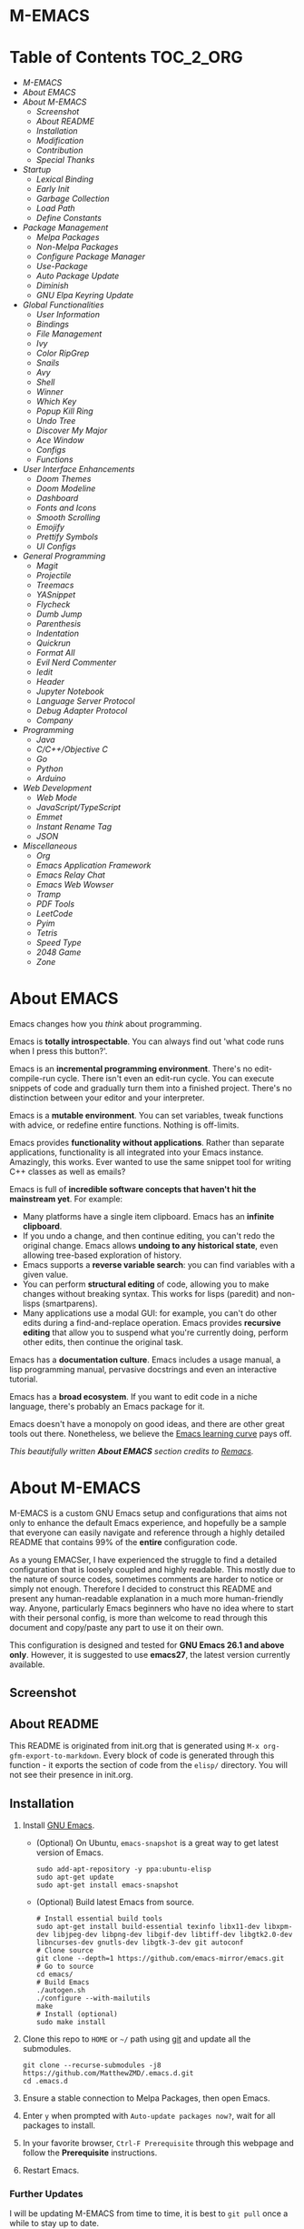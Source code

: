 #+OPTIONS: toc:nil
#+EXPORT_FILE_NAME: README
* M-EMACS
* Table of Contents                                               :TOC_2_ORG:
- [[M-EMACS][M-EMACS]]
- [[About EMACS][About EMACS]]
- [[About M-EMACS][About M-EMACS]]
  - [[Screenshot][Screenshot]]
  - [[About README][About README]]
  - [[Installation][Installation]]
  - [[Modification][Modification]]
  - [[Contribution][Contribution]]
  - [[Special Thanks][Special Thanks]]
- [[Startup][Startup]]
  - [[Lexical Binding][Lexical Binding]]
  - [[Early Init][Early Init]]
  - [[Garbage Collection][Garbage Collection]]
  - [[Load Path][Load Path]]
  - [[Define Constants][Define Constants]]
- [[Package Management][Package Management]]
  - [[Melpa Packages][Melpa Packages]]
  - [[Non-Melpa Packages][Non-Melpa Packages]]
  - [[Configure Package Manager][Configure Package Manager]]
  - [[Use-Package][Use-Package]]
  - [[Auto Package Update][Auto Package Update]]
  - [[Diminish][Diminish]]
  - [[GNU Elpa Keyring Update][GNU Elpa Keyring Update]]
- [[Global Functionalities][Global Functionalities]]
  - [[User Information][User Information]]
  - [[Bindings][Bindings]]
  - [[File Management][File Management]]
  - [[Ivy][Ivy]]
  - [[Color RipGrep][Color RipGrep]]
  - [[Snails][Snails]]
  - [[Avy][Avy]]
  - [[Shell][Shell]]
  - [[Winner][Winner]]
  - [[Which Key][Which Key]]
  - [[Popup Kill Ring][Popup Kill Ring]]
  - [[Undo Tree][Undo Tree]]
  - [[Discover My Major][Discover My Major]]
  - [[Ace Window][Ace Window]]
  - [[Configs][Configs]]
  - [[Functions][Functions]]
- [[User Interface Enhancements][User Interface Enhancements]]
  - [[Doom Themes][Doom Themes]]
  - [[Doom Modeline][Doom Modeline]]
  - [[Dashboard][Dashboard]]
  - [[Fonts and Icons][Fonts and Icons]]
  - [[Smooth Scrolling][Smooth Scrolling]]
  - [[Emojify][Emojify]]
  - [[Prettify Symbols][Prettify Symbols]]
  - [[UI Configs][UI Configs]]
- [[General Programming][General Programming]]
  - [[Magit][Magit]]
  - [[Projectile][Projectile]]
  - [[Treemacs][Treemacs]]
  - [[YASnippet][YASnippet]]
  - [[Flycheck][Flycheck]]
  - [[Dumb Jump][Dumb Jump]]
  - [[Parenthesis][Parenthesis]]
  - [[Indentation][Indentation]]
  - [[Quickrun][Quickrun]]
  - [[Format All][Format All]]
  - [[Evil Nerd Commenter][Evil Nerd Commenter]]
  - [[Iedit][Iedit]]
  - [[Header][Header]]
  - [[Jupyter Notebook][Jupyter Notebook]]
  - [[Language Server Protocol][Language Server Protocol]]
  - [[Debug Adapter Protocol][Debug Adapter Protocol]]
  - [[Company][Company]]
- [[Programming][Programming]]
  - [[Java][Java]]
  - [[C/C++/Objective C][C/C++/Objective C]]
  - [[Go][Go]]
  - [[Python][Python]]
  - [[Arduino][Arduino]]
- [[Web Development][Web Development]]
  - [[Web Mode][Web Mode]]
  - [[JavaScript/TypeScript][JavaScript/TypeScript]]
  - [[Emmet][Emmet]]
  - [[Instant Rename Tag][Instant Rename Tag]]
  - [[JSON][JSON]]
- [[Miscellaneous][Miscellaneous]]
  - [[Org][Org]]
  - [[Emacs Application Framework][Emacs Application Framework]]
  - [[Emacs Relay Chat][Emacs Relay Chat]]
  - [[Emacs Web Wowser][Emacs Web Wowser]]
  - [[Tramp][Tramp]]
  - [[PDF Tools][PDF Tools]]
  - [[LeetCode][LeetCode]]
  - [[Pyim][Pyim]]
  - [[Tetris][Tetris]]
  - [[Speed Type][Speed Type]]
  - [[2048 Game][2048 Game]]
  - [[Zone][Zone]]

* About EMACS
  Emacs changes how you /think/ about programming.

  Emacs is *totally introspectable*. You can always find out 'what code runs when I press this button?'.

  Emacs is an *incremental programming environment*. There's no edit-compile-run cycle. There isn't even an edit-run cycle. You can execute snippets of code and gradually turn them into a finished project. There's no distinction between your editor and your interpreter.

  Emacs is a *mutable environment*. You can set variables, tweak functions with advice, or redefine entire functions. Nothing is off-limits.

  Emacs provides *functionality without applications*. Rather than separate applications, functionality is all integrated into your Emacs instance. Amazingly, this works. Ever wanted to use the same snippet tool for writing C++ classes as well as emails?

  Emacs is full of *incredible software concepts that haven't hit the mainstream yet*. For example:
  - Many platforms have a single item clipboard. Emacs has an *infinite clipboard*.
  - If you undo a change, and then continue editing, you can't redo the original change. Emacs allows *undoing to any historical state*, even allowing tree-based exploration of history.
  - Emacs supports a *reverse variable search*: you can find variables with a given value.
  - You can perform *structural editing* of code, allowing you to make changes without breaking syntax. This works for lisps (paredit) and non-lisps (smartparens).
  - Many applications use a modal GUI: for example, you can't do other edits during a find-and-replace operation. Emacs provides *recursive editing* that allow you to suspend what you're currently doing, perform other edits, then continue the original task.
  Emacs has a *documentation culture*. Emacs includes a usage manual, a lisp programming manual, pervasive docstrings and even an interactive tutorial.

  Emacs has a *broad ecosystem*. If you want to edit code in a niche language, there's probably an Emacs package for it.

  Emacs doesn't have a monopoly on good ideas, and there are other great tools out there. Nonetheless, we believe the [[https://i.stack.imgur.com/7Cu9Z.jpg][Emacs learning curve]] pays off.

  /This beautifully written *About EMACS* section credits to [[https://github.com/remacs/remacs][Remacs]]./
* About M-EMACS
  M-EMACS is a custom GNU Emacs setup and configurations that aims not only to enhance the default Emacs experience, and hopefully be a sample that everyone can easily navigate and reference through a highly detailed README that contains 99% of the *entire* configuration code.

  As a young EMACSer, I have experienced the struggle to find a detailed configuration that is loosely coupled and highly readable. This mostly due to the nature of source codes, sometimes comments are harder to notice or simply not enough. Therefore I decided to construct this README and present any human-readable explanation in a much more human-friendly way. Anyone, particularly Emacs beginners who have no idea where to start with their personal config, is more than welcome to read through this document and copy/paste any part to use it on their own.

  This configuration is designed and tested for *GNU Emacs 26.1 and above only*. However, it is suggested to use *emacs27*, the latest version currently available.
  #+INCLUDE: "~/.emacs.d/init.el" src emacs-lisp :range-begin "CheckVer" :range-end "-CheckVer" :lines "41-43"
** Screenshot
   [[file:images/Sample.png]]
** About README
   This README is originated from init.org that is generated using =M-x org-gfm-export-to-markdown=. Every block of code is generated through this function - it exports the section of code from the =elisp/= directory. You will not see their presence in init.org.
** Installation
   1. Install [[https://www.gnu.org/software/emacs/][GNU Emacs]].
      - (Optional) On Ubuntu, =emacs-snapshot= is a great way to get latest version of Emacs.
        #+BEGIN_SRC text
          sudo add-apt-repository -y ppa:ubuntu-elisp
          sudo apt-get update
          sudo apt-get install emacs-snapshot
        #+END_SRC
      - (Optional) Build latest Emacs from source.
        #+BEGIN_SRC text
          # Install essential build tools
          sudo apt-get install build-essential texinfo libx11-dev libxpm-dev libjpeg-dev libpng-dev libgif-dev libtiff-dev libgtk2.0-dev libncurses-dev gnutls-dev libgtk-3-dev git autoconf
          # Clone source
          git clone --depth=1 https://github.com/emacs-mirror/emacs.git
          # Go to source
          cd emacs/
          # Build Emacs
          ./autogen.sh
          ./configure --with-mailutils
          make
          # Install (optional)
          sudo make install
        #+END_SRC
   2. Clone this repo to =HOME= or =~/= path using [[https://git-scm.com/][git]] and update all the submodules.
      #+BEGIN_SRC text
        git clone --recurse-submodules -j8 https://github.com/MatthewZMD/.emacs.d.git
        cd .emacs.d
      #+END_SRC
   3. Ensure a stable connection to Melpa Packages, then open Emacs.
   4. Enter =y= when prompted with =Auto-update packages now?=, wait for all packages to install.
   5. In your favorite browser, =Ctrl-F Prerequisite= through this webpage and follow the *Prerequisite* instructions.
   6. Restart Emacs.
*** Further Updates
    I will be updating M-EMACS from time to time, it is best to =git pull= once a while to stay up to date.

    Please also execute =git submodule update --recursive --remote= to sync with all the submodules.
** Modification
   You have the permission to use, modify, distribute in any way you want.

   However, what is /free/ stays /free/. After all, this is [[file:LICENSE][GPL]].

   *Remember* you must manually sync this README with all the new changes you made by:
   1. Please do *NOT* edit this =README.md= file, edit =init.org= instead!
   2. If you add a new mode, create a new =<file-name>.el= file in =elisp/= directory.
   3. Put =(require '<file-name>)= in [[file:init.el][init.el]] accordingly.
   4. Add =#+INCLUDE: "~/.emacs.d/elisp/<place-holder>.el" src emacs-lisp :range-begin "<start-line-wrapper-exclusive>" :range-end "<end-line-wrapper-exclusive>"= in the appropriate section in =init.org=.
   5. Enter =C-x C-s= to save and update =:lines=. (if you don't see the updated effect, run =M-x update-includes= manually)
   6. Call =M-x org-gfm-export-to-markdown= to update =README.md= automatically.
** Contribution
   If you spotted a bug or you have any suggestions, please fill in an issue. If you have something to fix, feel free to create a pull request.
** Special Thanks
   Everyone starts somewhere, and I started here.
  - [[https://github.com/seagle0128/.emacs.d][Vincent Zhang's Centaur Emacs]]
  - [[https://github.com/hlissner/doom-emacs][Henrik Lissner's Doom Emacs]]
  - [[https://github.com/poncie/.emacs.d][Poncie Reyes's .emacs.d]]

* Startup
** Lexical Binding
   Use lexical-binding. [[https://nullprogram.com/blog/2016/12/22/][Why?]]
   #+BEGIN_QUOTE
   Until Emacs 24.1 (June 2012), Elisp only had dynamically scoped variables, a feature, mostly by accident, common to old lisp dialects. While dynamic scope has some selective uses, it’s widely regarded as a mistake for local variables, and virtually no other languages have adopted it.
   #+END_QUOTE
   #+INCLUDE: "~/.emacs.d/init.el" src emacs-lisp :lines "1-2"
** Early Init
   Emacs27 introduces =early-init.el=, which is run before =init.el=, before package and UI initialization happens.
*** Defer Garbage Collection
    Defer garbage collection further back in the startup process, according to [[https://github.com/hlissner/doom-emacs/wiki/FAQ#how-is-dooms-startup-so-fast][hlissner]].
    #+BEGIN_QUOTE
    The GC eats up quite a bit of time, easily doubling startup time. The trick is to turn up the memory threshold as early as possible.
    #+END_QUOTE
    #+INCLUDE: "~/.emacs.d/early-init.el" src emacs-lisp :range-begin "DeferGC" :range-end "-DeferGC"  :lines "42-43"
*** Disable =package-enable-at-startup=
    Package initialize occurs automatically, before =user-init-file= is loaded, but after =early-init-file=.
    We handle package initialization, so we must prevent Emacs from doing it early!
    #+INCLUDE: "~/.emacs.d/early-init.el" src emacs-lisp :range-begin "UnsetPES" :range-end "-UnsetPES"  :lines "46-47"
*** Unset =file-name-handler-alist=
    Every file opened and loaded by Emacs will run through this list to check for a proper handler for the file, but during startup, it won’t need any of them.
    #+INCLUDE: "~/.emacs.d/early-init.el" src emacs-lisp :range-begin "UnsetFNHA" :range-end "-UnsetFNHA" :lines "50-52"
*** Disable =site-run-file=
    #+INCLUDE: "~/.emacs.d/early-init.el" src emacs-lisp :range-begin "UnsetSRF" :range-end "-UnsetSRF" :lines "55-56"
*** Disable Unnecessary Interface
    It will be faster to disable them here before they've been initialized.
    #+INCLUDE: "~/.emacs.d/early-init.el" src emacs-lisp :range-begin "DisableUnnecessaryInterface" :range-end "-DisableUnnecessaryInterface" :lines "59-63"
** Garbage Collection
*** Set =gc-cons-threshold= Smaller for Interactive Use
     A large =gc-cons-threshold= may cause freezing and stuttering during long-term interactive use.
     #+INCLUDE: "~/.emacs.d/init.el" src emacs-lisp :range-begin "BetterGC" :range-end "-BetterGC" :lines "46-55"
*** Garbage Collect When Emacs is Out of Focus
    *Note:* Since Emacs27.1, =focus-out-hook= is obsolete.
    #+INCLUDE: "~/.emacs.d/init.el" src emacs-lisp :range-begin "AutoGC" :range-end "-AutoGC" :lines "58-66"
*** Avoid Garbage Collect When Using Minibuffer
    #+INCLUDE: "~/.emacs.d/init.el" src emacs-lisp :range-begin "MinibufferGC" :range-end "-MinibufferGC" :lines "67-76"
** Load Path
   Since all the configuration files are stored in =elisp/= folder, they need to be added to =load-path= on startup.
   #+INCLUDE: "~/.emacs.d/init.el" src emacs-lisp :range-begin "LoadPath" :range-end "-LoadPath"  :lines "79-91"
** Define Constants
   #+INCLUDE: "~/.emacs.d/elisp/init-const.el" src emacs-lisp :range-begin "Consts" :range-end "-Consts"  :lines "46-102"
* Package Management
  Some packages are disabled with the =:disabled= tag, because I don't use them very often. They might not work.
** Melpa Packages
   #+INCLUDE: "~/.emacs.d/elisp/init-package.el" src emacs-lisp :range-begin "MelpaPackages" :range-end "-MelpaPackages" :lines "42-52"
   Load all Melpa packages in =elisp/= to =load-path= directly to reduce startup time.
** Non-Melpa Packages
   Add packages contained in =site-elisp/= to =load-path= too.

*** Add Packages Manually from Git
    #+BEGIN_SRC text
      cd site-elisp/
      git submodule add https://github.com/foo/bar.git
    #+END_SRC
    Verify =/.gitmodules= file that the newly added package exist.
*** Update Manually Added Packages
    #+BEGIN_SRC text
      git submodule init
      git submodule update
    #+END_SRC
** Configure Package Manager
   #+INCLUDE: "~/.emacs.d/elisp/init-package.el" src emacs-lisp :range-begin "ConfigurePackageManager" :range-end "-ConfigurePackageManager" :lines "55-63"
** Use-Package
   My Emacs configuration is almost entirely dependant on [[https://github.com/jwiegley/use-package][use-package]].
   #+BEGIN_QUOTE
   The =use-package= macro allows you to isolate package configuration in your .emacs file in a way that is both performance-oriented and, well, tidy. I created it because I have over 80 packages that I use in Emacs, and things were getting difficult to manage. Yet with this utility my total load time is around 2 seconds, with no loss of functionality!
   #+END_QUOTE
   #+INCLUDE: "~/.emacs.d/elisp/init-package.el" src emacs-lisp :range-begin "ConfigureUsePackage" :range-end "-ConfigureUsePackage"  :lines "66-80"
** Auto Package Update
   [[https://github.com/rranelli/auto-package-update.el][Auto package update]] automatically updates installed packages if at least =auto-package-update-interval= days have passed since the last update.
   #+INCLUDE: "~/.emacs.d/elisp/init-package.el" src emacs-lisp :range-begin "AutoPackageUpdate" :range-end "-AutoPackageUpdate" :lines "83-91"
** Diminish
   [[https://github.com/emacsmirror/diminish][Diminish]], a feature that removes certain minor modes from mode-line.
   #+INCLUDE: "~/.emacs.d/elisp/init-package.el" src emacs-lisp :range-begin "DimPac" :range-end "-DimPac" :lines "94-95"
** GNU Elpa Keyring Update
   [[http://elpa.gnu.org/packages/gnu-elpa-keyring-update.html][GNU Elpa Keyring Update]], Update Emacs's GPG keyring for GNU ELPA.
   #+BEGIN_QUOTE
   The GPG key used to sign the GNU ELPA archives is nearing retirement: it expires this September. Which means that if you don't get the new key before, you won't be able to check the signature of new packages after that date.
   #+END_QUOTE
   #+INCLUDE: "~/.emacs.d/elisp/init-package.el" src emacs-lisp :range-begin "GNUElpaKeyPac" :range-end "-GNUElpaKeyPac" :lines "98-99"
* Global Functionalities
** User Information
   *Prerequisite*: Please update this file your personal info.
   #+INCLUDE: "~/.emacs.d/elisp/init-const.el" src emacs-lisp :range-begin "UserInfo" :range-end "-UserInfo"" :lines "41-43"
** Bindings
   #+INCLUDE: "~/.emacs.d/elisp/init-global-config.el" src emacs-lisp :range-begin "DefBindings" :range-end "-DefBindings"" :lines "44-58"
** File Management
*** Dired
    Dired, the directory editor.
    #+INCLUDE: "~/.emacs.d/elisp/init-dired.el" src emacs-lisp :range-begin "DiredPackage" :range-end "-DiredPackage" :lines "41-63"
*** Auto Save File and Backup
    Set autosave and backup directory.
    #+INCLUDE: "~/.emacs.d/elisp/init-dired.el" src emacs-lisp :range-begin "AutosaveBackupDir" :range-end "-AutosaveBackupDir" :lines "66-76"
*** Rename Both File and Buffer
    #+INCLUDE: "~/.emacs.d/elisp/init-dired.el" src emacs-lisp :range-begin "RenameFileBuffer" :range-end "-RenameFileBuffer" :lines "79-94"
*** File Configs
    #+INCLUDE: "~/.emacs.d/elisp/init-dired.el" src emacs-lisp :range-begin "DiredConfigs" :range-end "-DiredConfigs" :lines "97-105"
** Ivy
*** Ivy, Amx, Counsel, Swiper
    [[https://github.com/abo-abo/swiper][Ivy]], a generic completion mechanism for Emacs. It utilizes [[https://github.com/DarwinAwardWinner/amx][Amx]], [[https://github.com/abo-abo/swiper][Counsel]] and [[https://github.com/abo-abo/swiper][Swiper]].
    #+INCLUDE: "~/.emacs.d/elisp/init-search.el" src emacs-lisp :range-begin "IvyPac" :range-end "-IvyPac" :lines "45-62"
*** Ivy Posframe
    [[https://github.com/tumashu/ivy-posframe][Ivy Posframe]], an Ivy extension that uses posframe to show its candidate menu.
    #+INCLUDE: "~/.emacs.d/elisp/init-search.el" src emacs-lisp :range-begin "IvyPosframePac" :range-end "-IvyPosframePac" :lines "65-75"
** Color RipGrep
   [[https://github.com/manateelazycat/color-rg][Color-RG]], a search and refactoring tool based on ripgrep that is used to search text.

   *Prerequisite*: Please install [[https://github.com/BurntSushi/ripgrep#installation][ripgrep]] and add =rg= to the =PATH=.
   #+INCLUDE: "~/.emacs.d/elisp/init-search.el" src emacs-lisp :range-begin "ColorRGPac" :range-end "-ColorRGPac" :lines "78-82"
** Snails
   [[https://github.com/manateelazycat/snails][Snails]], a fuzzy search framework. It utilizes [[https://github.com/purcell/exec-path-from-shell][exec-path-from-shell]] if you are using Mac.
   #+INCLUDE: "~/.emacs.d/elisp/init-search.el" src emacs-lisp :range-begin "SnailsPac" :range-end "-SnailsPac" :lines "85-111"
** Avy
   [[https://github.com/abo-abo/avy][Avy]], a nice way to move around text.
   #+INCLUDE: "~/.emacs.d/elisp/init-avy.el" src emacs-lisp :range-begin "AvyPac" :range-end "-AvyPac" :lines "41-49"
** Shell
*** Shell Here
    [[https://github.com/ieure/shell-here][Shell Here]], a tool that opens a shell buffer in (or relative to) =default-directory=.
    #+INCLUDE: "~/.emacs.d/elisp/init-shell.el" src emacs-lisp :range-begin "ShellHere" :range-end "-ShellHere" :lines "44-46"
*** Term Keys
    [[https://github.com/CyberShadow/term-keys][Term Keys]], a lossless keyboard input for Emacs in terminal emulators.
    #+INCLUDE: "~/.emacs.d/elisp/init-shell.el" src emacs-lisp :range-begin "TermKeysPac" :range-end "-TermKeysPac" :lines "49-52"
** Winner
   Winner mode restores old window layout.
   #+INCLUDE: "~/.emacs.d/elisp/init-winner.el" src emacs-lisp :range-begin "WinnerPac" :range-end "-WinnerPac" :lines "41-57"
** Which Key
   [[https://github.com/justbur/emacs-which-key][Which Key]], a feature that displays the key bindings following the incomplete command.
   #+INCLUDE: "~/.emacs.d/elisp/init-which-key.el" src emacs-lisp :range-begin "WhichKeyPac" :range-end "-WhichKeyPac" :lines "41-48"
** Popup Kill Ring
   [[https://github.com/waymondo/popup-kill-ring][Popup Kill Ring]], a feature that provides the ability to browse Emacs kill ring in autocomplete style popup menu.
   #+INCLUDE: "~/.emacs.d/elisp/init-popup-kill-ring.el" src emacs-lisp :range-begin "PopKillRing" :range-end "-PopKillRing" :lines "41-43"
** Undo Tree
   [[https://www.emacswiki.org/emacs/UndoTree][Undo tree]], a feature that provides a visualization of the undos in a file.
   #+INCLUDE: "~/.emacs.d/elisp/init-undo-tree.el" src emacs-lisp :range-begin "UndoTreePac" :range-end "-UndoTreePac" :lines "41-45"
** Discover My Major
   [[https://github.com/jguenther/discover-my-major][Discover my major]], a feature that discovers key bindings and their meaning for the current Emacs major mode.
   #+INCLUDE: "~/.emacs.d/elisp/init-discover-my-major.el" src emacs-lisp :range-begin "DiscMyMajor" :range-end "-DiscMyMajor" :lines "41-43"
** Ace Window
   [[https://github.com/abo-abo/ace-window][Ace Window]], a package for selecting windows to switch to.
   #+INCLUDE: "~/.emacs.d/elisp/init-ace-window.el" src emacs-lisp :range-begin "AceWindowPac" :range-end "-AceWindowPac"  :lines "41-43"
** Configs
   Some essential configs that make my life a lot easier.
*** UTF-8 Coding System
    Use UTF-8 as much as possible with unix line endings.
    #+INCLUDE: "~/.emacs.d/elisp/init-global-config.el" src emacs-lisp :range-begin "UTF8Coding" :range-end "-UTF8Coding" :lines "61-75"
*** Optimize Editing Experience
    #+INCLUDE: "~/.emacs.d/elisp/init-global-config.el" src emacs-lisp :range-begin "EditExp" :range-end "-EditExp" :lines "78-96"
*** History
    #+INCLUDE: "~/.emacs.d/elisp/init-global-config.el" src emacs-lisp :range-begin "History" :range-end "-History" :lines "99-122"
*** Turn Off Cursor Alarms
    #+INCLUDE: "~/.emacs.d/elisp/init-global-config.el" src emacs-lisp :range-begin "RingBell" :range-end "-RingBell" :lines "125-126"
*** Show Keystrokes in Progress Instantly
    #+INCLUDE: "~/.emacs.d/elisp/init-global-config.el" src emacs-lisp :range-begin "EchoKey" :range-end "-EchoKey" :lines "129-130"
*** Don't Lock Files
    #+INCLUDE: "~/.emacs.d/elisp/init-global-config.el" src emacs-lisp :range-begin "CreateLockFile" :range-end "-CreateLockFile" :lines "133-134"
*** Compilation
    Better compilation configurations.
    #+INCLUDE: "~/.emacs.d/elisp/init-global-config.el" src emacs-lisp :range-begin "BetterCompilation" :range-end "-BetterCompilation" :lines "137-142"
*** Suppress ad-handle-definition warnings
    These warnings are generated when functions are redefined with =defadvice=, they are not helpful.
    #+INCLUDE: "~/.emacs.d/elisp/init-global-config.el" src emacs-lisp :range-begin "IgnoreAdHandleMessage" :range-end "-IgnoreAdHandleMessage" :lines "145-146"
*** Move Custom-Set-Variables to Different File
    #+INCLUDE: "~/.emacs.d/elisp/init-global-config.el" src emacs-lisp :range-begin "CustomSetFileLocation" :range-end "-CustomSetFileLocation" :lines "149-151"5
*** So-Long
    So Long mitigates slowness due to extremely long lines. Currently available in Emacs master branch *only*!
    #+INCLUDE: "~/.emacs.d/elisp/init-global-config.el" src emacs-lisp :range-begin "SoLong" :range-end "-SoLong" :lines "154-156"
** Functions
   Important functions.
*** Resize Window Width / Height Functions
    #+INCLUDE: "~/.emacs.d/elisp/init-func.el" src emacs-lisp :range-begin "ResizeWidthheight" :range-end "-ResizeWidthheight" :lines "41-62"
*** Edit This Configuration File Shortcut
    #+INCLUDE: "~/.emacs.d/elisp/init-func.el" src emacs-lisp :range-begin "EditConfig" :range-end "-EditConfig" :lines "65-71"
*** Smarter Move Beginning of Line
    Smarter navigation to the beginning of a line by [[https://emacsredux.com/blog/2013/05/22/smarter-navigation-to-the-beginning-of-a-line/][Bozhidar Batsov]].
    #+INCLUDE: "~/.emacs.d/elisp/init-func.el" src emacs-lisp :range-begin "MoveBeginningLine" :range-end "-MoveBeginningLine" :lines "74-99"
*** Update Org Mode Include Automatically
    Update Org Mode INCLUDE Statements Automatically from [[http://endlessparentheses.com/updating-org-mode-include-statements-on-the-fly.html][Artur Malabarba]].
    #+INCLUDE: "~/.emacs.d/elisp/init-func.el" src emacs-lisp :range-begin "OrgIncludeAuto" :range-end "-OrgIncludeAuto" :lines "102-147"
*** MiniBuffer
    #+INCLUDE: "~/.emacs.d/elisp/init-func.el" src emacs-lisp :range-begin "BetterMiniBuffer" :range-end "-BetterMiniBuffer" :lines "150-159"
*** Duplicate Line
    #+INCLUDE: "~/.emacs.d/elisp/init-func.el" src emacs-lisp :range-begin "DuplicateLine" :range-end "-DuplicateLine" :lines "162-174"
*** Save All Buffers
    #+INCLUDE: "~/.emacs.d/elisp/init-global-config.el" src emacs-lisp :range-begin "History" :range-end "-History" :lines "99-122"
*** Display Line Overlay
    #+INCLUDE: "~/.emacs.d/elisp/init-func.el" src emacs-lisp :range-begin "DisplayLineOverlay" :range-end "-DisplayLineOverlay" :lines "186-198"
*** Read Lines From File
    #+INCLUDE: "~/.emacs.d/elisp/init-func.el" src emacs-lisp :range-begin "ReadLines" :range-end "-ReadLines" :lines "201-205"
*** Where Am I
    Displays the file path when visiting a file, otherwise displays the buffer name.
    #+INCLUDE: "~/.emacs.d/elisp/init-func.el" src emacs-lisp :range-begin "WhereAmI" :range-end "-WhereAmI" :lines "208-216"
* User Interface Enhancements
** Doom Themes
   [[https://github.com/hlissner/emacs-doom-themes][Doom Themes]], an UI plugin and pack of themes.
   #+INCLUDE: "~/.emacs.d/elisp/init-theme.el" src emacs-lisp :range-begin "DoomThemes" :range-end "-DoomThemes" :lines "45-54"
** Doom Modeline
   [[https://github.com/seagle0128/doom-modeline][Doom Modeline]], a modeline from DOOM Emacs, but more powerful and faster.
   #+INCLUDE: "~/.emacs.d/elisp/init-theme.el" src emacs-lisp :range-begin "DoomModeline" :range-end "-DoomModeline" :lines "57-67"
** Dashboard
*** Dashboard
    [[https://github.com/rakanalh/emacs-dashboard][Dashboard]], an extensible Emacs startup screen.

    Use either =KEC_Dark_BK.png= or =KEC_Light_BK.png= depends on the backgrond theme.
    #+INCLUDE: "~/.emacs.d/elisp/init-dashboard.el" src emacs-lisp :range-begin "DashboardPac" :range-end "-DashboardPac" :lines "41-90"
*** Page Break Lines
    [[https://github.com/purcell/page-break-lines][Page-break-lines]], a feature that displays ugly form feed characters as tidy horizontal rules.
    #+INCLUDE: "~/.emacs.d/elisp/init-dashboard.el" src emacs-lisp :range-begin "PBLPac" :range-end "-PBLPac" :lines "93-96"
** Fonts and Icons
   *Prerequisite*: Install all the available fonts and icons from =fonts/=.
*** Fonts
    #+INCLUDE: "~/.emacs.d/elisp/init-fonts.el" src emacs-lisp :range-begin "FontsList" :range-end "-FontsList" :lines "44-47"
    Function to switch between fonts.
    #+INCLUDE: "~/.emacs.d/elisp/init-fonts.el" src emacs-lisp :range-begin "FontFun" :range-end "-FontFun" :lines "50-69"
*** Icons
    [[https://github.com/domtronn/all-the-icons.el][All The Icons]], a utility package to collect various Icon Fonts. Enable only in GUI Emacs.
    #+INCLUDE: "~/.emacs.d/elisp/init-all-the-icons.el" src emacs-lisp :range-begin "ATIPac" :range-end "-ATIPac" :lines "44-45"
    [[https://github.com/jtbm37/all-the-icons-dired][All The Icons Dired]], an icon set for Dired.
    #+INCLUDE: "~/.emacs.d/elisp/init-all-the-icons.el" src emacs-lisp :range-begin "ATIDiredPac" :range-end "-ATIDiredPac" :lines "48-61"
** Smooth Scrolling
   Configurations to smooth scrolling.
   #+INCLUDE: "~/.emacs.d/elisp/init-scroll.el" src emacs-lisp :range-begin "SmoothScroll" :range-end "-SmoothScroll" :lines "41-54"
** Emojify
   [[https://github.com/iqbalansari/emacs-emojify][Emojify]], a mode for displaying Emojis in Emacs.
   #+INCLUDE: "~/.emacs.d/elisp/init-symbol.el" src emacs-lisp :range-begin "EmojifyPac" :range-end "-EmojifyPac" :lines "44-48"
** Prettify Symbols
   [[https://www.emacswiki.org/emacs/PrettySymbol][Prettify symbols mode]], a built-in mode for displaying sequences of characters as fancy characters or symbols.
   #+INCLUDE: "~/.emacs.d/elisp/init-symbol.el" src emacs-lisp :range-begin "PreSym" :range-end "-PreSym" :lines "51-65"
** UI Configs
*** Title Bar
    #+INCLUDE: "~/.emacs.d/elisp/init-ui-config.el" src emacs-lisp :range-begin "TitleBar" :range-end "-TitleBar" :lines "41-42"
*** Simplify Yes/No Prompts
    #+INCLUDE: "~/.emacs.d/elisp/init-ui-config.el" src emacs-lisp :range-begin "YorN" :range-end "-YorN" :lines "45-46"
*** Disable Splash Screen
    #+INCLUDE: "~/.emacs.d/elisp/init-ui-config.el" src emacs-lisp :range-begin "StartupScreen" :range-end "-StartupScreen" :lines "49-52"
*** Line Numbers
    Display line numbers, and column numbers in modeline.
    #+INCLUDE: "~/.emacs.d/elisp/init-ui-config.el" src emacs-lisp :range-begin "DisLineNum" :range-end "-DisLineNum" :lines "55-60"
*** Modeline Time and Battery
    Display time and battery information in modeline.
    #+INCLUDE: "~/.emacs.d/elisp/init-ui-config.el" src emacs-lisp :range-begin "DisTimeBat" :range-end "-DisTimeBat" :lines "63-65"
* General Programming
** Magit
   [[https://magit.vc/][Magit]], an interface to the version control system Git.
   #+INCLUDE: "~/.emacs.d/elisp/init-magit.el" src emacs-lisp :range-begin "MagitPac" :range-end "-MagitPac" :lines "44-47"
** Projectile
   [[https://github.com/bbatsov/projectile][Projectile]], a Project Interaction Library for Emacs.

   *Prerequisite*: Windows OS: Install [[https://github.com/bmatzelle/gow/releases][Gow]] and add to =PATH=.

   [[https://github.com/bmatzelle/gow][Gow]] is a lightweight installer that installs useful open source UNIX applications compiled as native win32 binaries. Specifically, =tr= is needed for Projectile alien indexing.
   #+INCLUDE: "~/.emacs.d/elisp/init-projectile.el" src emacs-lisp :range-begin "ProjPac" :range-end "-ProjPac" :lines "44-56"
** Treemacs
   [[https://github.com/Alexander-Miller/treemacs][Treemacs]], a tree layout file explorer for Emacs.
*** Treemacs
    #+INCLUDE: "~/.emacs.d/elisp/init-treemacs.el" src emacs-lisp :range-begin "TreemacsPac" :range-end "-TreemacsPac" :lines "41-93"
*** Treemacs Magit
    #+INCLUDE: "~/.emacs.d/elisp/init-treemacs.el" src emacs-lisp :range-begin "TreeMagit" :range-end "-TreeMagit" :lines "96-99"
*** Treemacs Projectile
    #+INCLUDE: "~/.emacs.d/elisp/init-treemacs.el" src emacs-lisp :range-begin "TreeProj" :range-end "-TreeProj" :lines "102-105"
** YASnippet
*** YASnippet
    [[https://github.com/joaotavora/yasnippet][YASnippet]], a programming template system for Emacs. It loads [[https://github.com/AndreaCrotti/yasnippet-snippets][YASnippet Snippets]], a collection of yasnippet snippets for many languages.
    #+INCLUDE: "~/.emacs.d/elisp/init-yasnippet.el" src emacs-lisp :range-begin "YASnippetPac" :range-end "-YASnippetPac" :lines "41-49"
** Flycheck
   [[https://www.flycheck.org/en/latest/][Flycheck]], a syntax checking extension.
   #+INCLUDE: "~/.emacs.d/elisp/init-flycheck.el" src emacs-lisp :range-begin "FlyCheckPac" :range-end "-FlyCheckPac" :lines "41-49"
** Dumb Jump
   [[https://github.com/jacktasia/dumb-jump][Dumb jump]], an Emacs "jump to definition" package.
   #+INCLUDE: "~/.emacs.d/elisp/init-dumb-jump.el" src emacs-lisp :range-begin "DumbJump" :range-end "-DumbJump" :lines "41-50"
** Parenthesis
*** Smartparens
    [[https://github.com/Fuco1/smartparens][Smartparens]], a minor mode for dealing with pairs.
    #+INCLUDE: "~/.emacs.d/elisp/init-parens.el" src emacs-lisp :range-begin "SmartParensPac" :range-end "-SmartParensPac" :lines "44-70"
*** Awesome Pair
    [[https://github.com/manateelazycat/awesome-pair][Awesome Pair]], a feature that provides grammatical parenthesis completion.
    #+INCLUDE: "~/.emacs.d/elisp/init-parens.el" src emacs-lisp :range-begin "AwesomePairPac" :range-end "-AwesomePairPac" :lines "73-84"
*** Delete Block
    [[https://github.com/manateelazycat/delete-block][Delete Block]], a feature that deletes block efficiently.
    #+INCLUDE: "~/.emacs.d/elisp/init-parens.el" src emacs-lisp :range-begin "DeleteBlockPac" :range-end "-DeleteBlockPac" :lines "87-92"
*** Match Parenthesis
    Match and automatically pair parenthesis, and show parenthesis even when it went offscreen from [[https://with-emacs.com/posts/editing/show-matching-lines-when-parentheses-go-off-screen/][Clemens Radermacher]].
    #+INCLUDE: "~/.emacs.d/elisp/init-parens.el" src emacs-lisp :range-begin "MatchParens" :range-end "-MatchParens" :lines "95-134"
** Indentation
   [[https://github.com/DarthFennec/highlight-indent-guides][Highlight Indent Guides]], a feature that highlights indentation levels.
   #+INCLUDE: "~/.emacs.d/elisp/init-indent.el" src emacs-lisp :range-begin "HighLightIndentPac" :range-end "-HighLightIndentPac" :lines "44-53"
   Indentation Configuration
   #+INCLUDE: "~/.emacs.d/elisp/init-indent.el" src emacs-lisp :range-begin "IndentConfig" :range-end "-IndentConfig" :lines "56-64"
** Quickrun
   [[https://github.com/syohex/emacs-quickrun][Quickrun]], compile and run source code quickly.
   #+INCLUDE: "~/.emacs.d/elisp/init-quickrun.el" src emacs-lisp :range-begin "QuickrunPac" :range-end "-QuickrunPac" :lines "41-45"
** Format All
   [[https://github.com/lassik/emacs-format-all-the-code][Format all]], a feature that lets you auto-format source code.

   *Prerequisite*: Read [[https://github.com/lassik/emacs-format-all-the-code#supported-languages][Supported Languages]] to see which additional tool you need to install for the specific language.
   #+INCLUDE: "~/.emacs.d/elisp/init-format.el" src emacs-lisp :range-begin "FormatAllPac" :range-end "-FormatAllPac" :lines "41-43"
** Evil Nerd Commenter
   [[https://github.com/redguardtoo/evil-nerd-commenter][Evil Nerd Commenter]], a tool that helps you comment code efficiently.
   #+INCLUDE: "~/.emacs.d/elisp/init-comment.el" src emacs-lisp :range-begin "EvilNerdCommenPac" :range-end "-EvilNerdCommenPac" :lines "41-46"
** Iedit
   [[https://github.com/victorhge/iedit][Iedit]], a minor mode that allows editing multiple regions simultaneousy in a buffer or a region.
   #+INCLUDE: "~/.emacs.d/elisp/init-iedit.el" src emacs-lisp :range-begin "IEditPac" :range-end "-IEditPac" :lines "43-46"
** Header
   [[https://www.emacswiki.org/emacs/header2.el][Header2]], a support for creation and update of file headers.
   #+INCLUDE: "~/.emacs.d/elisp/init-header.el" src emacs-lisp :range-begin "Header2Pac" :range-end "-Header2Pac" :lines "41-51"
** Jupyter Notebook
   [[https://github.com/millejoh/emacs-ipython-notebook][Emacs IPython Notebook]], a [[https://jupyter.org/][Jupyter]] (formerly IPython) client in Emacs.
*** Usage
    1. Execute =M-x ein:run= to launch a local Jupyter session.
    2. Login with =M-x ein:login= to a local or remote session.
    3. Open =.ipynb= file and press =C-c C-o=.
    #+INCLUDE: "~/.emacs.d/elisp/init-ein.el" src emacs-lisp :range-begin "EINPac" :range-end "-EINPac" :lines "41-44"
** Language Server Protocol
*** LSP Mode
    [[https://github.com/emacs-lsp/lsp-mode][LSP Mode]], a client/library for the [[https://microsoft.github.io/language-server-protocol/][Language Server Protocol]]. M-EMACS tries to use lsp-mode whenever possible.
    #+INCLUDE: "~/.emacs.d/elisp/init-lsp.el" src emacs-lisp :range-begin "LSPPac" :range-end "-LSPPac" :lines "41-52"
*** LSP UI
    [[https://github.com/emacs-lsp/lsp-ui][LSP UI]], provides all the higher level UI modules of lsp-mode, like flycheck support and code lenses.
    #+INCLUDE: "~/.emacs.d/elisp/init-lsp.el" src emacs-lisp :range-begin "LSPUI" :range-end "-LSPUI" :lines "55-81"
** Debug Adapter Protocol
   [[https://github.com/emacs-lsp/dap-mode][DAP Mode]], a client/library for the [[https://code.visualstudio.com/api/extension-guides/debugger-extension][Debug Adapter Protocol]].

   *Prerequisite*: See [[https://github.com/emacs-lsp/dap-mode#configuration][Configuration]] to configure DAP appropriately.
   #+INCLUDE: "~/.emacs.d/elisp/init-lsp.el" src emacs-lisp :range-begin "DAPPac" :range-end "-DAPPac" :lines "84-104"
** Company
*** Company Mode
    [[http://company-mode.github.io/][Company]], a text completion framework for Emacs.
    #+INCLUDE: "~/.emacs.d/elisp/init-company.el" src emacs-lisp :range-begin "ComPac" :range-end "-ComPac" :lines "41-57"
*** Company LSP
    [[https://github.com/tigersoldier/company-lsp][Company LSP]], a Company completion backend for lsp-mode.
    #+INCLUDE: "~/.emacs.d/elisp/init-company.el" src emacs-lisp :range-begin "CompanyLSPPac" :range-end "-CompanyLSPPac" :lines "60-63"
*** Company TabNine
    [[https://github.com/TommyX12/company-tabnine][Company TabNine]], A company-mode backend for [[https://tabnine.com/][TabNine]], the all-language autocompleter.

    *Prerequisite*: Execute =M-x company-tabnine-install-binary= to install the TabNine binary for your system.
    #+INCLUDE: "~/.emacs.d/elisp/init-company.el" src emacs-lisp :range-begin "CompanyTabNinePac" :range-end "-CompanyTabNinePac" :lines "66-102"
* Programming
** Java
*** LSP Java
    [[https://github.com/emacs-lsp/lsp-java][LSP Java]], Emacs Java IDE using [[https://projects.eclipse.org/projects/eclipse.jdt.ls][Eclipse JDT Language Server]]. Note that this package is dependant on [[https://github.com/tkf/emacs-request][Request]].

    *Prerequisite*: Install [[https://maven.apache.org/download.cgi][Maven]] and add to =PATH=.
    #+INCLUDE: "~/.emacs.d/elisp/init-java.el" src emacs-lisp :range-begin "LSPJavaPac" :range-end "-LSPJavaPac" :lines "44-52"
** C/C++/Objective C
   *Prerequisite*: Since all completion features are provided by [[https://github.com/emacs-lsp/lsp-mode][LSP Mode]], it needs to setup.
   - Install [[https://cmake.org/download/][CMake]] >= 3.8 for all OS.
   - *nix OS:
     - It is suggested to use [[https://github.com/MaskRay/ccls][CCLS]] as LSP server. Now [[https://github.com/MaskRay/ccls/wiki/Build][build]] it.
     - Set =ccls-executable= to the directory where your ccls is built.
   - Windows OS:
     - Install [[http://www.mingw.org/wiki/Install_MinGW][MinGW]] for Compilation.
     - It is a pain to build CCLS on Windows, install [[https://clang.llvm.org/extra/clangd/Installation.html][Clangd]] and add to =PATH= instead.
*** CCLS
    [[https://github.com/MaskRay/emacs-ccls][Emacs-CCLS]], a client for [[https://github.com/MaskRay/ccls][CCLS]], a C/C++/Objective-C language server supporting multi-million line C++ code-bases, powered by libclang.
    #+INCLUDE: "~/.emacs.d/elisp/init-c-fam.el" src emacs-lisp :range-begin "CCLSPac" :range-end "-CCLSPac" :lines "44-51"
*** Modern C++ Font Lock
    [[https://github.com/ludwigpacifici/modern-cpp-font-lock][Modern CPP Font Lock]], font-locking for "Modern C++".
    #+INCLUDE: "~/.emacs.d/elisp/init-c-fam.el" src emacs-lisp :range-begin "CPPFontLockPac" :range-end "-CPPFontLockPac" :lines "54-57"
** Go
   [[https://github.com/dominikh/go-mode.el][Go Mode]], an Emacs mode for editing Go code.
   #+INCLUDE: "~/.emacs.d/elisp/init-c-fam.el" src emacs-lisp :range-begin "GoPac" :range-end "-GoPac" :lines "60-62"
** Python
*** Python Configuration
   #+INCLUDE: "~/.emacs.d/elisp/init-python.el" src emacs-lisp :range-begin "PythonConfig" :range-end "-PythonConfig" :lines "45-53"
*** LSP Python MS
    [[https://github.com/andrew-christianson/lsp-python-ms][LSP Python MS]], a lsp-mode client leveraging [[https://github.com/Microsoft/python-language-server][Microsoft's Python Language Server]].
    #+INCLUDE: "~/.emacs.d/elisp/init-python.el" src emacs-lisp :range-begin "LSPPythonPac" :range-end "-LSPPythonPac" :lines "56-61"
** Arduino
*** Arduino Mode
    [[https://github.com/bookest/arduino-mode][Arduino mode]], a major mode for editing Arduino sketches.
    #+INCLUDE: "~/.emacs.d/elisp/init-arduino.el" src emacs-lisp :range-begin "ArduinoPac" :range-end "-ArduinoPac" :lines "41-48"
*** Company Arduino
    [[https://github.com/yuutayamada/company-arduino][Company Arduino]], a set of configuration to let you auto-completion by using irony-mode, company-irony and company-c-headers on arduino-mode.
    #+INCLUDE: "~/.emacs.d/elisp/init-arduino.el" src emacs-lisp :range-begin "CompanyArduinoPac" :range-end "-CompanyArduinoPac" :lines "51-58"
* Web Development
  *Prerequisite*: Install [[https://nodejs.org/en/download/][NodeJS]] and add to path. Execute following commands to enable LSP for JavaScript/TypeScript/HTML:
  #+BEGIN_SRC text
    npm i -g typescript
    npm i -g typescript-language-server
  #+END_SRC
** Web Mode
   [[https://github.com/fxbois/web-mode][Web mode]], a major mode for editing web templates.
   #+INCLUDE: "~/.emacs.d/elisp/init-webdev.el" src emacs-lisp :range-begin "WebModePac" :range-end "-WebModePac" :lines "41-48"
** JavaScript/TypeScript
*** JavaScript2 Mode
    [[https://github.com/mooz/js2-mode][JS2 mode]], a feature that offers improved JavsScript editing mode.
    #+INCLUDE: "~/.emacs.d/elisp/init-webdev.el" src emacs-lisp :range-begin "Js2Pac" :range-end "-Js2Pac" :lines "51-54"
*** TypeScript Mode
    [[https://github.com/emacs-typescript/typescript.el][TypeScript mode]], a feature that offers TypeScript support for Emacs.
    #+INCLUDE: "~/.emacs.d/elisp/init-webdev.el" src emacs-lisp :range-begin "TypeScriptPac" :range-end "-TypeScriptPac" :lines "57-60"
** Emmet
   [[https://github.com/smihica/emmet-mode][Emmet]], a feature that allows writing HTML using CSS selectors along with =C-j=. See [[https://github.com/smihica/emmet-mode#usage][usage]] for more information.
   #+INCLUDE: "~/.emacs.d/elisp/init-webdev.el" src emacs-lisp :range-begin "EmmetPac" :range-end "-EmmetPac" :lines "63-67"
** Instant Rename Tag
   [[https://github.com/manateelazycat/instant-rename-tag][Instant Rename Tag]], a plugin that provides ability to rename html tag pairs instantly.
   #+INCLUDE: "~/.emacs.d/elisp/init-webdev.el" src emacs-lisp :range-begin "InstantRenameTagPac" :range-end "-InstantRenameTagPac" :lines "70-73"
** JSON
   [[https://github.com/joshwnj/json-mode][JSON Mode]], a major mode for editing JSON files.
   #+INCLUDE: "~/.emacs.d/elisp/init-webdev.el" src emacs-lisp :range-begin "JsonPac" :range-end "-JsonPac" :lines "76-78"
* Miscellaneous
** Org
   [[https://orgmode.org/][Org]], a Emacs built-in tool for keeping notes, maintaining TODO lists, planning projects, and authoring documents with a fast and effective plain-text system.

   *Prerequisite*: Modify =(setq org-agenda-files (list "~/org/agenda/"))= to your agenda folder.
   #+INCLUDE: "~/.emacs.d/elisp/init-org.el" src emacs-lisp :range-begin "OrgPac" :range-end "-OrgPac" :lines "41-58"
*** TOC Org
    [[https://github.com/snosov1/toc-org][TOC Org]] generates table of contents for =.org= files
    #+INCLUDE: "~/.emacs.d/elisp/init-org.el" src emacs-lisp :range-begin "TocOrgPac" :range-end "-TocOrgPac" :lines "61-63"
*** HTMLize
    [[https://github.com/hniksic/emacs-htmlize][HTMLize]], a tool that converts buffer text and decorations to HTML.
    #+INCLUDE: "~/.emacs.d/elisp/init-org.el" src emacs-lisp :range-begin "HTMLIZEPac" :range-end "-HTMLIZEPac" :lines "66-67"
*** GFM Exporter
    [[https://github.com/larstvei/ox-gfm][OX-GFM]], a Github Flavored Markdown exporter for Org Mode.
    #+INCLUDE: "~/.emacs.d/elisp/init-org.el" src emacs-lisp :range-begin "OXGFMPac" :range-end "-OXGFMPac" :lines "70-71"
** Emacs Application Framework
   [[https://github.com/manateelazycat/emacs-application-framework][Emacs Application Framework]], a development framework that integrates any PyQt program into Emacs.

   *Note*: I am using my own [[https://github.com/MatthewZMD/emacs-application-framework][fork]], which has more functions and capabilities that are yet to be merged into upstream. If you want to use this config, clone my fork instead. Otherwise it won't work.

   *Prerequisite*: Please install =python3= and =pip3=. Then execute below command:
   #+BEGIN_SRC text
   sudo pip3 install dbus-python PyMuPDF grip qrcode pyqt5 python-xlib PyQtWebEngine
   #+END_SRC
   Note that If you are using Debian/Ubuntu, it is possible that =QtWebEngine= is [[https://marc.info/?l=kde-core-devel&m=142954900813235&w=2][not working]]. Install the following:
   #+BEGIN_SRC text
   sudo apt-get install python3-pyqt5.qtwebengine python3-pyqt5.qtmultimedia
   #+END_SRC
   #+INCLUDE: "~/.emacs.d/elisp/init-eaf.el" src emacs-lisp :range-begin "EAFPac" :range-end "-EAFPac" :lines "44-58"
** Emacs Relay Chat
   [[https://www.emacswiki.org/emacs/ERC][ERC]], a powerful, modular, and extensible [[http://www.irc.org/][IRC]] client for Emacs. It utilizes [[https://github.com/leathekd/erc-hl-nicks][erc-hl-nicks]] for nickname highlighting and [[https://github.com/kidd/erc-image.el][erc-image]] to fetch and show received images in ERC.

   *Prerequisite*: Put IRC credentials like the following in the file =~/.authinfo=:
   #+BEGIN_SRC text
     machine irc.freenode.net login <nickname> password <password>
   #+END_SRC
   #+INCLUDE: "~/.emacs.d/elisp/init-erc.el" src emacs-lisp :range-begin "ERCPac" :range-end "-ERCPac" :lines "45-143"
** Emacs Web Wowser
   EWW, the Emacs Web Wowser.
   #+INCLUDE: "~/.emacs.d/elisp/init-eww.el" src emacs-lisp :range-begin "EWWPac" :range-end "-EWWPac" :lines "41-51"
** Tramp
   [[https://www.emacswiki.org/emacs/TrampMode][Tramp]], short for Transparent Remote Access, Multiple Protocols is a package for editing remote files using a remote shell connection (rlogin, telnet, ssh).
*** Google Cloud Platform
    Connect to Google Cloud Platform using the following:
    #+BEGIN_SRC text
      /gssh:some-instance:/path/to/file
    #+END_SRC
   #+INCLUDE: "~/.emacs.d/elisp/init-tramp.el" src emacs-lisp :range-begin "TrampPac" :range-end "-TrampPac" :lines "41-57"
** PDF Tools
   [[https://github.com/politza/pdf-tools][PDF Tools]], an Emacs support library for PDF files. It works best on non-Windows OS.
   #+INCLUDE: "~/.emacs.d/elisp/init-pdf.el" src emacs-lisp :range-begin "PDFToolsPac" :range-end "-PDFToolsPac" :lines "44-51"
** LeetCode
   [[https://github.com/kaiwk/leetcode.el][LeetCode]], an Emacs LeetCode client. Note that this package is dependant on [[https://github.com/tkf/emacs-request/blob/master/request-deferred.el][Request-Deferred]] and [[https://github.com/davazp/graphql-mode][GraphQL]].

   *Prerequisite*: Ensure =cURL= is installed added to =PATH=. If you are using Windows, it is suggested to use =curl= provided by Git, therefore add =<path to Git>\mingw64\bin= to =PATH=.
   #+INCLUDE: "~/.emacs.d/elisp/init-leetcode.el" src emacs-lisp :range-begin "LeetCodePac" :range-end "-LeetCodePac" :lines "44-55"
** Pyim
   [[https://github.com/tumashu/pyim][Pyim]], an Emacs Chinese Pinyin Input.
   #+INCLUDE: "~/.emacs.d/elisp/init-pyim.el" src emacs-lisp :range-begin "PyimPac" :range-end "-PyimPac" :lines "41-64"
*** Pyim BaseDict
    [[https://github.com/tumashu/pyim-basedict][Pyim BaseDict]], the default Chinese-Pyim dictionary.
    #+INCLUDE: "~/.emacs.d/elisp/init-pyim.el" src emacs-lisp :range-begin "PyimBaseDictPac" :range-end "-PyimBaseDictPac" :lines "67-70"
** Tetris
   Although [[https://www.emacswiki.org/emacs/TetrisMode][Tetris]] is part of Emacs, but there still could be some configurations.
   #+INCLUDE: "~/.emacs.d/elisp/init-games.el" src emacs-lisp :range-begin "TetrisConfig" :range-end "-TetrisConfig" :lines "41-50"
** Speed Type
   [[https://github.com/hagleitn/speed-type][Speed type]], a game to practice touch/speed typing in Emacs.
   #+INCLUDE: "~/.emacs.d/elisp/init-games.el" src emacs-lisp :range-begin "SpeedTypePac" :range-end "-SpeedTypePac" :lines "53-55"
** 2048 Game
   [[https://bitbucket.org/zck/2048.el][2048 Game]], an implementation of 2048 in Emacs.
   #+INCLUDE: "~/.emacs.d/elisp/init-games.el" src emacs-lisp :range-begin "2048Pac" :range-end "-2048Pac" :lines "58-60"
** Zone
   [[https://www.emacswiki.org/emacs/ZoneMode][Zone]], a minor-mode 'zones' Emacs out, choosing one of its random modes to obfuscate the current buffer.
   #+INCLUDE: "~/.emacs.d/elisp/init-zone.el" src emacs-lisp :range-begin "ZonePac" :range-end "-ZonePac" :lines "41-54"
